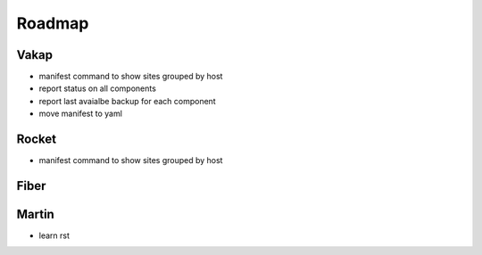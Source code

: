 =======
Roadmap
=======

Vakap
=====

- manifest command to show sites grouped by host
- report status on all components
- report last avaialbe backup for each component
- move manifest to yaml

Rocket
======
- manifest command to show sites grouped by host

Fiber
=====

Martin
======
- learn rst
